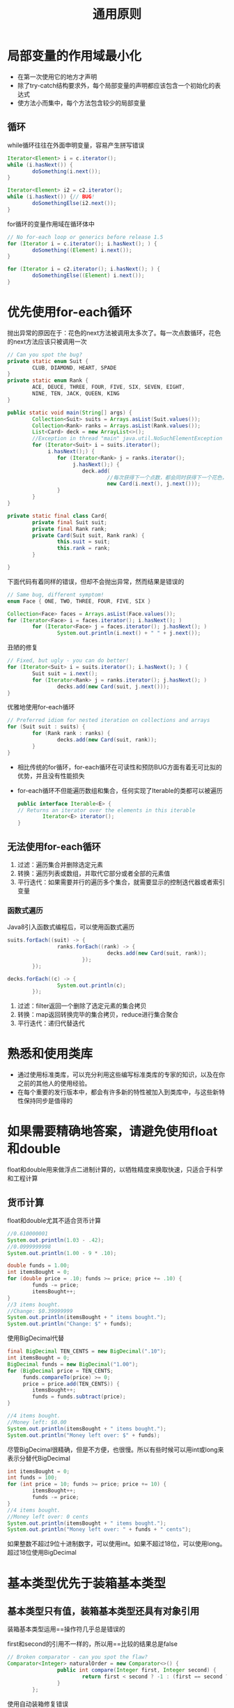 #+TITLE: 通用原则
#+HTML_HEAD: <link rel="stylesheet" type="text/css" href="css/main.css" />
#+HTML_LINK_UP: methods.html   
#+HTML_LINK_HOME: effj.html
#+OPTIONS: num:nil timestamp:nil *:nil
* 局部变量的作用域最小化
+ 在第一次使用它的地方才声明
+ 除了try-catch结构要求外，每个局部变量的声明都应该包含一个初始化的表达式
+ 使方法小而集中，每个方法包含较少的局部变量

** 循环
while循环往往在外面申明变量，容易产生拼写错误
#+BEGIN_SRC java
  Iterator<Element> i = c.iterator();
  while (i.hasNext()) {
          doSomething(i.next());
  }

  Iterator<Element> i2 = c2.iterator();
  while (i.hasNext()) {// BUG!
          doSomethingElse(i2.next());
  }
#+END_SRC

for循环的变量作用域在循环体中
#+BEGIN_SRC java
  // No for-each loop or generics before release 1.5
  for (Iterator i = c.iterator(); i.hasNext(); ) {
          doSomething((Element) i.next());
  }

  for (Iterator i = c2.iterator(); i.hasNext(); ) {
          doSomethingElse((Element) i.next());
  }
#+END_SRC

* 优先使用for-each循环
抛出异常的原因在于：花色的next方法被调用太多次了。每一次点数循环，花色的next方法应该只被调用一次
   #+BEGIN_SRC java
     // Can you spot the bug?
     private static enum Suit {
             CLUB, DIAMOND, HEART, SPADE
     }
     private static enum Rank {
             ACE, DEUCE, THREE, FOUR, FIVE, SIX, SEVEN, EIGHT,
             NINE, TEN, JACK, QUEEN, KING
     }

     public static void main(String[] args) {
             Collection<Suit> suits = Arrays.asList(Suit.values());
             Collection<Rank> ranks = Arrays.asList(Rank.values());
             List<Card> deck = new ArrayList<>();
             //Exception in thread "main" java.util.NoSuchElementException
             for (Iterator<Suit> i = suits.iterator();
                  i.hasNext();) {
                     for (Iterator<Rank> j = ranks.iterator();
                          j.hasNext();) {
                             deck.add(
                                     //每次获得下一个点数，都会同时获得下一个花色，这样很快就用完了花色，抛出异常
                                     new Card(i.next(), j.next()));
                     }
             }
     }

     private static final class Card{
             private final Suit suit; 
             private final Rank rank; 
             private Card(Suit suit, Rank rank) {
                     this.suit = suit;
                     this.rank = rank;
             }

     }
   #+END_SRC

下面代码有着同样的错误，但却不会抛出异常，然而结果是错误的
#+BEGIN_SRC java
  // Same bug, different symptom!
  enum Face { ONE, TWO, THREE, FOUR, FIVE, SIX }

  Collection<Face> faces = Arrays.asList(Face.values());
  for (Iterator<Face> i = faces.iterator(); i.hasNext(); )
          for (Iterator<Face> j = faces.iterator(); j.hasNext(); )
                  System.out.println(i.next() + " " + j.next());
#+END_SRC

丑陋的修复
#+BEGIN_SRC java
  // Fixed, but ugly - you can do better!
  for (Iterator<Suit> i = suits.iterator(); i.hasNext(); ) {
          Suit suit = i.next();
          for (Iterator<Rank> j = ranks.iterator(); j.hasNext(); )
                  decks.add(new Card(suit, j.next()));
  }
#+END_SRC

优雅地使用for-each循环
#+BEGIN_SRC java
  // Preferred idiom for nested iteration on collections and arrays
  for (Suit suit : suits) {
          for (Rank rank : ranks) {
                  decks.add(new Card(suit, rank));
          }
  }
#+END_SRC

+ 相比传统的for循环，for-each循环在可读性和预防BUG方面有着无可比拟的优势，并且没有性能损失
+ for-each循环不但能遍历数组和集合，任何实现了Iterable的类都可以被遍历
  #+BEGIN_SRC java
    public interface Iterable<E> {
    // Returns an iterator over the elements in this iterable
            Iterator<E> iterator();
    }
  #+END_SRC

** 无法使用for-each循环
1. 过滤：遍历集合并删除选定元素
2. 转换：遍历列表或数组，并取代它部分或者全部的元素值
3. 平行迭代：如果需要并行的遍历多个集合，就需要显示的控制迭代器或者索引变量

*** 函数式遍历
Java8引入函数式编程后，可以使用函数式遍历
#+BEGIN_SRC java
  suits.forEach((suit) -> {
                  ranks.forEach((rank) -> {
                                  decks.add(new Card(suit, rank));
                          });
          });

  decks.forEach((c) -> {
                  System.out.println(c);
          });
#+END_SRC

1. 过滤：filter返回一个删除了选定元素的集合拷贝
2. 转换：map返回转换完毕的集合拷贝，reduce进行集合聚合
3. 平行迭代：递归代替迭代

* 熟悉和使用类库
+ 通过使用标准类库，可以充分利用这些编写标准类库的专家的知识，以及在你之前的其他人的使用经验。
+ 在每个重要的发行版本中，都会有许多新的特性被加入到类库中，与这些新特性保持同步是值得的

* 如果需要精确地答案，请避免使用float和double
float和double用来做浮点二进制计算的，以牺牲精度来换取快速，只适合于科学和工程计算

** 货币计算
float和double尤其不适合货币计算
#+BEGIN_SRC java
  //0.610000001
  System.out.println(1.03 - .42);
  //0.0999999998
  System.out.println(1.00 - 9 * .10);

  double funds = 1.00;
  int itemsBought = 0;
  for (double price = .10; funds >= price; price += .10) {
          funds -= price;
          itemsBought++;
  }
  //3 items bought.
  //Change: $0.39999999
  System.out.println(itemsBought + " items bought.");
  System.out.println("Change: $" + funds);
#+END_SRC

使用BigDecimal代替
#+BEGIN_SRC java
  final BigDecimal TEN_CENTS = new BigDecimal(".10");
  int itemsBought = 0;
  BigDecimal funds = new BigDecimal("1.00");
  for (BigDecimal price = TEN_CENTS;
       funds.compareTo(price) >= 0;
       price = price.add(TEN_CENTS)) {
          itemsBought++;
          funds = funds.subtract(price);
  }
          
  //4 items bought.
  //Money left: $0.00
  System.out.println(itemsBought + " items bought.");
  System.out.println("Money left over: $" + funds);
#+END_SRC

尽管BigDecimal很精确，但是不方便，也很慢。所以有些时候可以用int或long来表示分替代BigDecimal
#+BEGIN_SRC java
  int itemsBought = 0;
  int funds = 100;
  for (int price = 10; funds >= price; price += 10) {
          itemsBought++;
          funds -= price;
  }
  //4 items bought. 
  //Money left over: 0 cents
  System.out.println(itemsBought + " items bought.");
  System.out.println("Money left over: " + funds + " cents");
#+END_SRC
如果整数不超过9位十进制数字，可以使用int。如果不超过18位，可以使用long。超过18位使用BigDecimal

* 基本类型优先于装箱基本类型


** 基本类型只有值，装箱基本类型还具有对象引用
装箱基本类型运用==操作符几乎总是错误的

first和second的引用不一样的，所以用==比较的结果总是false
   #+BEGIN_SRC java
     // Broken comparator - can you spot the flaw?
     Comparator<Integer> naturalOrder = new Comparator<>() {
                     public int compare(Integer first, Integer second) {
                             return first < second ? -1 : (first == second ? 0 : 1);
                     }
             };
   #+END_SRC

使用自动装箱修复错误
#+BEGIN_SRC java
  Comparator<Integer> naturalOrder = new Comparator<Integer>() {
                  public int compare(Integer first, Integer second) {
                          int f = first;
  // Auto-unboxing
                          int s = second; // Auto-unboxing
                          return f < s ? -1 : (f == s ? 0 : 1); // No unboxing
                  }
          };
#+END_SRC

** 基本类型只有功能完备的值，而每个装箱基本类型还有非功能值null
下面代码会抛出空指针异常
   #+BEGIN_SRC java
     public class Unbelievable {
             static Integer i;
             public static void main(String[] args) {
                     if (i == 42)
                             System.out.println("Unbelievable");
             }
     }
   #+END_SRC

** 基本类型通常比装箱基本类型更节省时间和空间
   多次的自动装箱会产生大量的临时对象，浪费大量的空间和时间
   #+BEGIN_SRC java
     // Hideously slow program! Can you spot the object creation?
     public static void main(String[] args) {
             Long sum = 0L;
             for (long i = 0; i < Integer.MAX_VALUE; i++) {
                     sum += i;
             }
             System.out.println(sum);
     }
   #+END_SRC

** 何时使用装箱基本类型
+ 作为集合中的元素的键和值，无法将基本类型放在集合内
+ 范型中必须使用装箱基本类型作为类型参数
+ 在进行反射的方法调用时，必须使用装箱基本类型

* 如果其他类型更合适，则尽量避免使用字符串
字符串不适合代替其他的值类型
+ 字符串不适合代替枚举类型
+ 字符串不适合代替聚集类型，使用一个静态成员类来取代
  #+BEGIN_SRC java
    // Inappropriate use of string as aggregate type
    String compoundKey = className + "#" + i.next();
  #+END_SRC
+ 字符串不适合代替能力表
客户端有可能使用同一个字符串，来表示不同的值
  #+BEGIN_SRC java
    // Broken - inappropriate use of string as capability!
    public class ThreadLocal {
            private ThreadLocal() { } // Noninstantiable

            // Sets the current thread's value for the named variable.
            public static void set(String key, Object value);

            // Returns the current thread's value for the named variable.
            public static Object get(String key);
    }
  #+END_SRC
使用静态类来代替字符串
#+BEGIN_SRC java
  public class ThreadLocal {
          private ThreadLocal() { } // Noninstantiable
          public static class Key { // (Capability)
                  Key() { }
          }


          // Generates a unique, unforgeable key
          public static Key getKey() {
                  return new Key();
          }
          
          public static void set(Key key, Object value);
          public static Object get(Key key);
  }
#+END_SRC
再进一步可以用ThreadLocal的实例对象引用来代替静态类Key，换句话说每次客户端都产生一个新的ThreadLocal对象来作为Key
#+BEGIN_SRC java
  public final class ThreadLocal {
          public ThreadLocal() { }
          public void set(Object value);
          public Object get();
  }
#+END_SRC
最后用范型来完成类型安全
#+BEGIN_SRC java
  public final class ThreadLocal<T> {
          public ThreadLocal() { }
          public void set(T value);
          public T get();
  }
#+END_SRC
如果要用String来表示能力的时候，请考虑使用更安全更优雅的java.util.ThreadLocal

* 当心字符串连接的性能
+ 连接n个字符串而重复使用'+'，则需要 n^2 的时间复杂度
+ 为了获得更好的性能，请使用StringBuilder替代String
+ 如果考虑线程安全性，请使用StringBuffer代码StringBuilder
